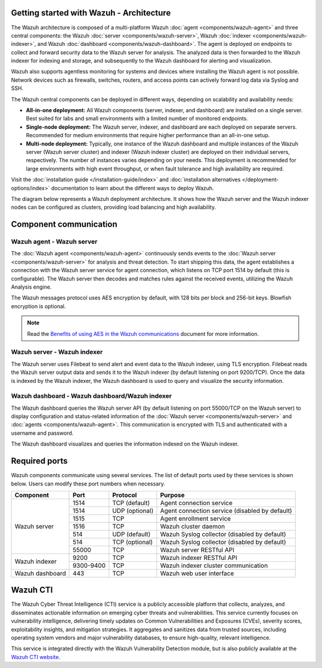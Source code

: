 .. Copyright (C) 2015, Wazuh, Inc.

.. meta::
  :description: Learn more about the architecture of Wazuh, our open source cybersecurity platform, in this section of our documentation. 
  
Getting started with Wazuh - Architecture
=========================================

The Wazuh architecture is composed of a multi-platform Wazuh :doc:`agent <components/wazuh-agent>` and three central components: the Wazuh :doc:`server <components/wazuh-server>`, Wazuh :doc:`indexer <components/wazuh-indexer>`, and Wazuh :doc:`dashboard <components/wazuh-dashboard>`. The agent is deployed on endpoints to collect and forward security data to the Wazuh server for analysis. The analyzed data is then forwarded to the Wazuh indexer for indexing and storage, and subsequently to the Wazuh dashboard for alerting and visualization.

Wazuh also supports agentless monitoring for systems and devices where installing the Wazuh agent is not possible. Network devices such as firewalls, switches, routers, and access points can actively forward log data via Syslog and SSH.

The Wazuh central components can be deployed in different ways, depending on scalability and availability needs:

-  **All-in-one deployment:** All Wazuh components (server, indexer, and dashboard) are installed on a single server. Best suited for labs and small environments with a limited number of monitored endpoints.

-  **Single-node deployment:** The Wazuh server, indexer, and dashboard are each deployed on separate servers. Recommended for medium environments that require higher performance than an all-in-one setup.

-  **Multi-node deployment:** Typically, one instance of the Wazuh dashboard and multiple instances of the Wazuh server (Wazuh server cluster) and indexer (Wazuh indexer cluster) are deployed on their individual servers, respectively. The number of instances varies depending on your needs. This deployment is recommended for large environments with high event throughput, or when fault tolerance and high availability are required.

Visit the :doc:`installation guide </installation-guide/index>` and :doc:`installation alternatives </deployment-options/index>` documentation to learn about the different ways to deploy Wazuh.

The diagram below represents a Wazuh deployment architecture. It shows how the Wazuh server and the Wazuh indexer nodes can be configured as clusters, providing load balancing and high availability.

.. thumbnail:: /images/getting-started/deployment-architecture.png    
   :title: Deployment architecture
   :alt: Deployment architecture
   :align: center
   :width: 80%

Component communication
=======================

Wazuh agent - Wazuh server
--------------------------

The :doc:`Wazuh agent <components/wazuh-agent>` continuously sends events to the :doc:`Wazuh server <components/wazuh-server>` for analysis and threat detection. To start shipping this data, the agent establishes a connection with the Wazuh server service for agent connection, which listens on TCP port 1514 by default (this is configurable). The Wazuh server then decodes and matches rules against the received events, utilizing the Wazuh Analysis engine. 

The Wazuh messages protocol uses AES encryption by default, with 128 bits per block and 256-bit keys. Blowfish encryption is optional.

.. note::
   
   Read the `Benefits of using AES in the Wazuh communications <https://wazuh.com/blog/benefits-of-using-aes-in-our-communications>`_ document for more information.

Wazuh server - Wazuh indexer
-----------------------------

The Wazuh server uses Filebeat to send alert and event data to the Wazuh indexer, using TLS encryption. Filebeat reads the Wazuh server output data and sends it to the Wazuh indexer (by default listening on port 9200/TCP). Once the data is indexed by the Wazuh indexer, the Wazuh dashboard is used to query and visualize the security information.

Wazuh dashboard - Wazuh dashboard/Wazuh indexer
-----------------------------------------------

The Wazuh dashboard queries the Wazuh server API (by default listening on port 55000/TCP on the Wazuh server) to display configuration and status-related information of the :doc:`Wazuh server <components/wazuh-server>` and :doc:`agents <components/wazuh-agent>`. This communication is encrypted with TLS and authenticated with a username and password.

The Wazuh dashboard visualizes and queries the information indexed on the Wazuh indexer.

.. _default_ports:

Required ports
==============

Wazuh components communicate using several services. The list of default ports used by these services is shown below. Users can modify these port numbers when necessary.

+-----------------+-----------+----------------+------------------------------------------------+
|  Component      | Port      | Protocol       | Purpose                                        |
+=================+===========+================+================================================+
|                 | 1514      | TCP (default)  | Agent connection service                       |
+                 +-----------+----------------+------------------------------------------------+
|                 | 1514      | UDP (optional) | Agent connection service (disabled by default) |
+                 +-----------+----------------+------------------------------------------------+
| Wazuh server    | 1515      | TCP            | Agent enrollment service                       |
+                 +-----------+----------------+------------------------------------------------+
|                 | 1516      | TCP            | Wazuh cluster daemon                           |
+                 +-----------+----------------+------------------------------------------------+
|                 | 514       | UDP (default)  | Wazuh Syslog collector (disabled by default)   |
+                 +-----------+----------------+------------------------------------------------+
|                 | 514       | TCP (optional) | Wazuh Syslog collector (disabled by default)   |
+                 +-----------+----------------+------------------------------------------------+
|                 | 55000     | TCP            | Wazuh server RESTful API                       |
+-----------------+-----------+----------------+------------------------------------------------+
|                 | 9200      | TCP            | Wazuh indexer RESTful API                      |
+ Wazuh indexer   +-----------+----------------+------------------------------------------------+
|                 | 9300-9400 | TCP            | Wazuh indexer cluster communication            |
+-----------------+-----------+----------------+------------------------------------------------+
| Wazuh dashboard | 443       | TCP            | Wazuh web user interface                       |
+-----------------+-----------+----------------+------------------------------------------------+

Wazuh CTI
=========

The Wazuh Cyber Threat Intelligence (CTI) service is a publicly accessible platform that collects, analyzes, and disseminates actionable information on emerging cyber threats and vulnerabilities. This service currently focuses on vulnerability intelligence, delivering timely updates on Common Vulnerabilities and Exposures (CVEs), severity scores, exploitability insights, and mitigation strategies. It aggregates and sanitizes data from trusted sources, including operating system vendors and major vulnerability databases, to ensure high-quality, relevant intelligence. 

This service is integrated directly with the Wazuh Vulnerability Detection module, but is also publicly available at the `Wazuh CTI website <https://cti.wazuh.com/>`_.
